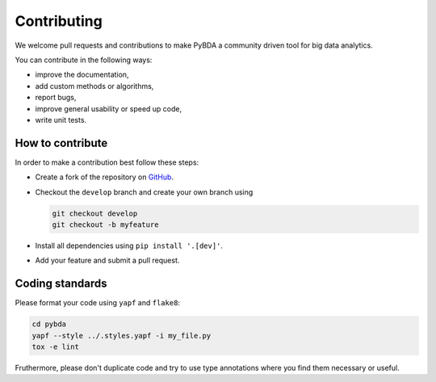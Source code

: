Contributing
============

We welcome pull requests and contributions to make PyBDA a community driven tool
for big data analytics.

You can contribute in the following ways:

* improve the documentation,
* add custom methods or algorithms,
* report bugs,
* improve general usability or speed up code,
* write unit tests.

How to contribute
-----------------

In order to make a contribution best follow these steps:

* Create a fork of the repository on `GitHub <https://github.com/cbg-ethz/pybda>`__.
* Checkout the ``develop`` branch and create your own branch using

  .. code-block:: bash

    git checkout develop
    git checkout -b myfeature

* Install all dependencies using ``pip install '.[dev]'``.
* Add your feature and submit a pull request.

Coding standards
----------------

Please format your code using ``yapf`` and ``flake8``:

.. code-block:: bash

    cd pybda
    yapf --style ../.styles.yapf -i my_file.py
    tox -e lint

Fruthermore, please don't duplicate code and try to use type annotations where you
find them necessary or useful.

